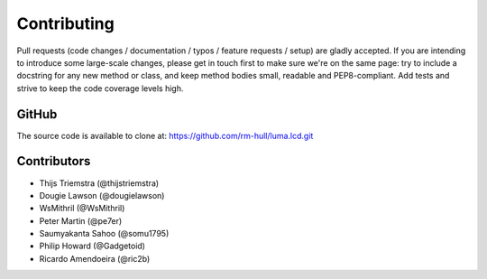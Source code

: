 Contributing
------------

Pull requests (code changes / documentation / typos / feature requests / setup)
are gladly accepted. If you are intending to introduce some large-scale
changes, please get in touch first to make sure we're on the same page: try to
include a docstring for any new method or class, and keep method bodies small,
readable and PEP8-compliant. Add tests and strive to keep the code coverage
levels high.

GitHub
^^^^^^
The source code is available to clone at: https://github.com/rm-hull/luma.lcd.git

Contributors
^^^^^^^^^^^^
* Thijs Triemstra (@thijstriemstra)
* Dougie Lawson (@dougielawson)
* WsMithril (@WsMithril)
* Peter Martin (@pe7er)
* Saumyakanta Sahoo (@somu1795)
* Philip Howard (@Gadgetoid)
* Ricardo Amendoeira (@ric2b)